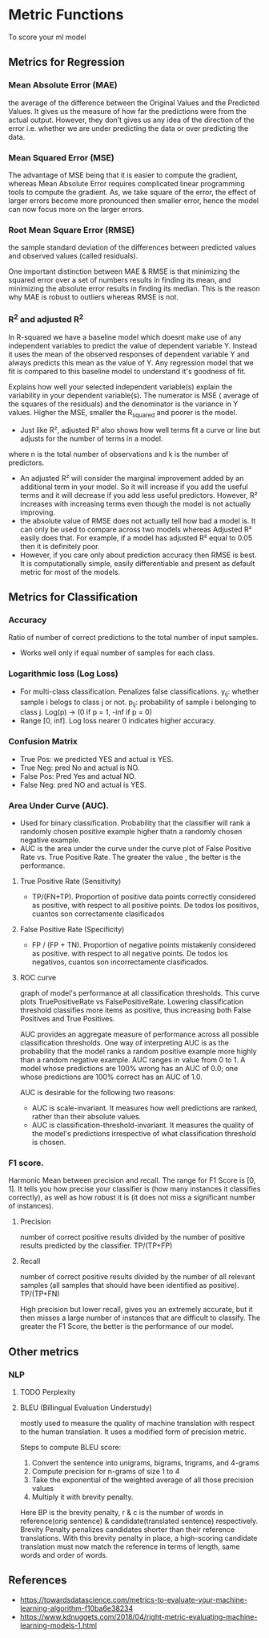 * Metric Functions
  To score your ml model
** Metrics for Regression
*** Mean Absolute Error (MAE)
    the average of the difference between the Original Values and the Predicted Values. It gives us the measure of how far the predictions were from the actual output. However, they don’t gives us any idea of the direction of the error i.e. whether we are under predicting the data or over predicting the data. 
    [[./imgs/metrics/mae.gif]]
*** Mean Squared Error (MSE)
    The advantage of MSE being that it is easier to compute the gradient, whereas Mean Absolute Error requires complicated linear programming tools to compute the gradient. As, we take square of the error, the effect of larger errors become more pronounced then smaller error, hence the model can now focus more on the larger errors.
    [[./imgs/metrics/mse.gif]]
*** Root Mean Square Error (RMSE)
    the sample standard deviation of the differences between predicted values and observed values (called residuals).
    [[./imgs/metrics/rmse.png]]

    One important distinction between MAE & RMSE is that minimizing the squared error over a set of numbers results in finding its mean, and minimizing the absolute error results in finding its median. This is the reason why MAE is robust to outliers whereas RMSE is not.
*** R^2 and adjusted R^2
    In R-squared we have a baseline model which doesnt make use of any independent variables to predict the value of dependent variable Y. Instead it uses the mean of the observed responses of dependent variable Y and always predicts this mean as the value of Y. Any regression model that we fit is compared to this baseline model to understand it's goodness of fit.

    Explains how well your selected independent variable(s) explain the variability in your dependent variable(s).
    [[./imgs/metrics/r_square.png]]
    The numerator is MSE ( average of the squares of the residuals) and the denominator is the variance in Y values. Higher the MSE, smaller the R_squared and poorer is the model.
    - Just like R², adjusted R² also shows how well terms fit a curve or line but adjusts for the number of terms in a model.
    [[./imgs/metrics/adjusted_r_square.png]]
    where n is the total number of observations and k is the number of predictors.

    - An adjusted R² will consider the marginal improvement added by an additional term in your model. So it will increase if you add the useful terms and it will decrease if you add less useful predictors. However, R² increases with increasing terms even though the model is not actually improving.
    - the absolute value of RMSE does not actually tell how bad a model is. It can only be used to compare across two models whereas Adjusted R² easily does that. For example, if a model has adjusted R² equal to 0.05 then it is definitely poor.
    - However, if you care only about prediction accuracy then RMSE is best. It is computationally simple, easily differentiable and present as default metric for most of the models.
    
    
** Metrics for Classification
*** Accuracy
    Ratio of number of correct predictions to the total number of input samples.
    - Works well only if equal number of samples for each class.
*** Logarithmic loss (Log Loss)
    - For multi-class classification. Penalizes false classifications.
      [[./imgs/metrics/logloss.gif]]
      y_{ij}: whether sample i belogs to class j or not.
      p_{ij}: probability of sample i belonging to class j. Log(p) -> (0 if p = 1, -inf if p = 0)
    - Range [0, inf]. Log loss nearer 0 indicates higher accuracy.
*** Confusion Matrix
    [[./imgs/metrics/confusion_matrix.png]]
    - True Pos: we predicted YES and actual is YES.
    - True Neg: pred No and actual is NO.
    - False Pos: Pred Yes and actual NO.
    - False Neg: pred NO and actual is YES.
*** Area Under Curve (AUC).
    - Used for binary classification. Probability that the classifier will rank a randomly chosen positive example higher thatn a randomly chosen negative example.
    - AUC is the area under the curve under the curve plot of False Positive Rate vs. True Positive Rate. The greater the value , the better is the performance.
**** True Positive Rate (Sensitivity)
     - TP/(FN+TP). Proportion of positive data points correctly considered as positive, with respect to all positive points. De todos los positivos, cuantos son correctamente clasificados
**** False Positive Rate (Specificity)
     - FP / (FP + TN). Proportion of negative points mistakenly considered as positive. with respect to all negative points. De todos los negativos, cuantos son incorrectamente clasificados.
**** ROC curve
     graph of model's performance at all classification thresholds. This curve plots TruePositiveRate vs FalsePositiveRate. Lowering classification threshold classifies more items as positive, thus increasing both False Positives and True Positives.

     [[./imgs/metrics/roc.png]]

   AUC provides an aggregate measure of performance across all possible classification thresholds. One way of interpreting AUC is as the probability that the model ranks a random positive example more highly than a random negative example. 
   AUC ranges in value from 0 to 1. A model whose predictions are 100% wrong has an AUC of 0.0; one whose predictions are 100% correct has an AUC of 1.0.

   AUC is desirable for the following two reasons:
   - AUC is scale-invariant. It measures how well predictions are ranked, rather than their absolute values.
   - AUC is classification-threshold-invariant. It measures the quality of the model's predictions irrespective of what classification threshold is chosen.

*** F1 score.
    Harmonic Mean between precision and recall. The range for F1 Score is [0, 1]. It tells you how precise your classifier is (how many instances it classifies correctly), as well as how robust it is (it does not miss a significant number of instances).
**** Precision
     number of correct positive results divided by the number of positive results predicted by the classifier. TP/(TP+FP)
**** Recall
     number of correct positive results divided by the number of all relevant samples (all samples that should have been identified as positive). TP/(TP+FN)

    High precision but lower recall, gives you an extremely accurate, but it then misses a large number of instances that are difficult to classify. The greater the F1 Score, the better is the performance of our model. 
    [[./imgs/metrics/f1.gif]]
** Other metrics
*** NLP
**** TODO Perplexity
**** BLEU (Billingual Evaluation Understudy)
     mostly used to measure the quality of machine translation with respect to the human translation. It uses a modified form of precision metric.
     
    Steps to compute BLEU score:
    1. Convert the sentence into unigrams, bigrams, trigrams, and 4-grams
    2. Compute precision for n-grams of size 1 to 4
    3. Take the exponential of the weighted average of all those precision values
    4. Multiply it with brevity penalty.
    [[./imgs/metrics/bleu.png]]
    [[./imgs/metrics/brevety.png]]
    Here BP is the brevity penalty, r & c is the number of words in reference(orig sentence) & candidate(translated sentence) respectively.
    [[./imgs/metrics/bleu_example.png]]
    Brevity Penalty penalizes candidates shorter than their reference translations. With this brevity penalty in place, a high-scoring candidate translation must now match the reference in terms of length, same words and order of words.

** References
   - [[https://towardsdatascience.com/metrics-to-evaluate-your-machine-learning-algorithm-f10ba6e38234]]
   - [[https://www.kdnuggets.com/2018/04/right-metric-evaluating-machine-learning-models-1.html]]
